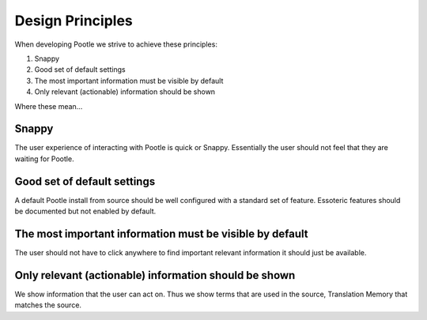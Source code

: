 .. _design_principles:

Design Principles
=================

When developing Pootle we strive to achieve these principles:

.. These are the Virtaal design principles for guidance while we nail some
   Pootle principles:
     1. Good looking
     2. Optimise for the most frequent use cases
     3. No necessity for mouse
     4. The most important information must be visible by default
     5. Only relevant (actionable) widgets should be shown
     6. Maximum functionality without setup

1. Snappy
2. Good set of default settings
3. The most important information must be visible by default
4. Only relevant (actionable) information should be shown

Where these mean...

Snappy
------

The user experience of interacting with Pootle is quick or Snappy.  Essentially
the user should not feel that they are waiting for Pootle.

Good set of default settings
----------------------------

A default Pootle install from source should be well configured with a standard
set of feature.  Essoteric features should be documented but not enabled by
default.

The most important information must be visible by default
---------------------------------------------------------

The user should not have to click anywhere to find important relevant
information it should just be available.

Only relevant (actionable) information should be shown
------------------------------------------------------

We show information that the user can act on.  Thus we show terms that are used
in the source, Translation Memory that matches the source.
